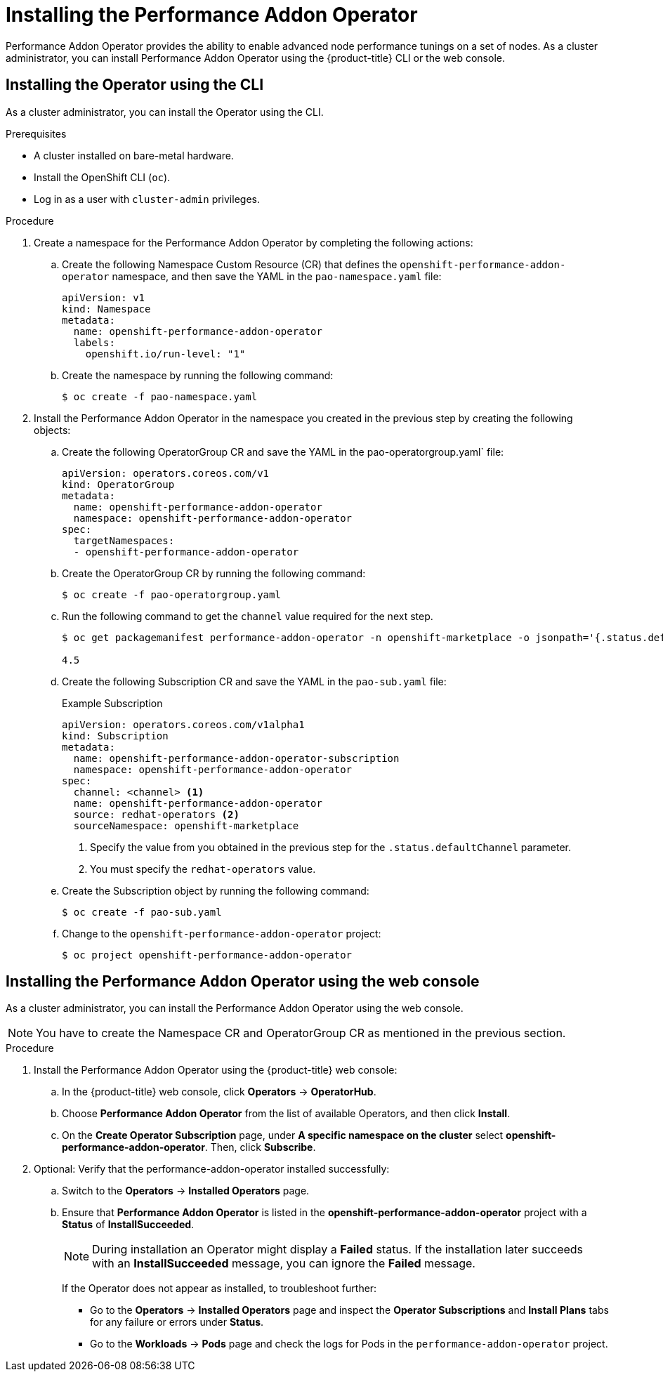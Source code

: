 // Module included in the following assemblies:
//CNF-78 (4.4)
// * networking/multiple_networks/configuring-sr-iov.adoc

[id="installing-the-performance-addon-operator_{context}"]
= Installing the Performance Addon Operator

Performance Addon Operator provides the ability to enable advanced node performance tunings on a set of nodes.
As a cluster administrator, you can install Performance Addon Operator using the {product-title} CLI or the web console.

[id="install-operator-cli_{context}"]
== Installing the Operator using the CLI

As a cluster administrator, you can install the Operator using the CLI.

.Prerequisites

* A cluster installed on bare-metal hardware.
* Install the OpenShift CLI (`oc`).
* Log in as a user with `cluster-admin` privileges.

.Procedure

. Create a namespace for the Performance Addon Operator by completing the following actions:

.. Create the following Namespace Custom Resource (CR) that defines the `openshift-performance-addon-operator` namespace,
and then save the YAML in the `pao-namespace.yaml` file:
+
----
apiVersion: v1
kind: Namespace
metadata:
  name: openshift-performance-addon-operator
  labels:
    openshift.io/run-level: "1"
----

.. Create the namespace by running the following command:
+
----
$ oc create -f pao-namespace.yaml
----

. Install the Performance Addon Operator in the namespace you created in the previous step by creating the following objects:

.. Create the following OperatorGroup CR and save the YAML in the
pao-operatorgroup.yaml` file:
+
[source,yaml]
----
apiVersion: operators.coreos.com/v1
kind: OperatorGroup
metadata:
  name: openshift-performance-addon-operator
  namespace: openshift-performance-addon-operator
spec:
  targetNamespaces:
  - openshift-performance-addon-operator
----

.. Create the OperatorGroup CR by running the following command:
+
----
$ oc create -f pao-operatorgroup.yaml
----

.. Run the following command to get the `channel` value required for the next
step.
+
----
$ oc get packagemanifest performance-addon-operator -n openshift-marketplace -o jsonpath='{.status.defaultChannel}'

4.5
----

.. Create the following Subscription CR and save the YAML in the `pao-sub.yaml` file:
+
.Example Subscription
[source,yaml]
----
apiVersion: operators.coreos.com/v1alpha1
kind: Subscription
metadata:
  name: openshift-performance-addon-operator-subscription
  namespace: openshift-performance-addon-operator
spec:
  channel: <channel> <1>
  name: openshift-performance-addon-operator
  source: redhat-operators <2>
  sourceNamespace: openshift-marketplace
----
<1> Specify the value from you obtained in the previous step for the `.status.defaultChannel` parameter.
<2> You must specify the `redhat-operators` value.

.. Create the Subscription object by running the following command:
+
----
$ oc create -f pao-sub.yaml
----

.. Change to the `openshift-performance-addon-operator` project:
+
----
$ oc project openshift-performance-addon-operator
----

[id="install-operator-web-console_{context}"]
== Installing the Performance Addon Operator using the web console

As a cluster administrator, you can install the Performance Addon Operator using the web console.

[NOTE]
====
You have to create the Namespace CR and OperatorGroup CR as mentioned
in the previous section.
====

.Procedure

. Install the Performance Addon Operator using the {product-title} web console:

.. In the {product-title} web console, click *Operators* -> *OperatorHub*.

.. Choose  *Performance Addon Operator* from the list of available Operators, and then click *Install*.

.. On the *Create Operator Subscription* page, under *A specific namespace on the cluster*
select *openshift-performance-addon-operator*. Then, click *Subscribe*.

. Optional: Verify that the performance-addon-operator installed successfully:

.. Switch to the *Operators* -> *Installed Operators* page.

.. Ensure that *Performance Addon Operator* is listed in the *openshift-performance-addon-operator* project with a *Status* of *InstallSucceeded*.
+
[NOTE]
====
During installation an Operator might display a *Failed* status.
If the installation later succeeds with an *InstallSucceeded* message, you can ignore the *Failed* message.
====

+
If the Operator does not appear as installed, to troubleshoot further:

+
* Go to the *Operators* -> *Installed Operators* page and inspect
the *Operator Subscriptions* and *Install Plans* tabs for any failure or errors
under *Status*.
* Go to the *Workloads* -> *Pods* page and check the logs for Pods in the
`performance-addon-operator` project.
